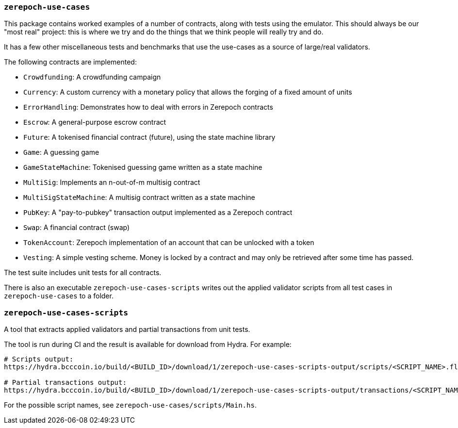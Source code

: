 === `zerepoch-use-cases`

This package contains worked examples of a number of contracts, along with
tests using the emulator. This should always be our "most real" project: this is
where we try and do the things that we think people will really try and do.

It has a few other miscellaneous tests and benchmarks that use the use-cases as
a source of large/real validators.

The following contracts are implemented:

* `Crowdfunding`: A crowdfunding campaign
* `Currency`: A custom currency with a monetary policy that allows the forging of a fixed amount of units
* `ErrorHandling`: Demonstrates how to deal with errors in Zerepoch contracts
* `Escrow`: A general-purpose escrow contract
* `Future`: A tokenised financial contract (future), using the state machine library
* `Game`: A guessing game
* `GameStateMachine`: Tokenised guessing game written as a state machine
* `MultiSig`: Implements an n-out-of-m multisig contract
* `MultiSigStateMachine`: A multisig contract written as a state machine
* `PubKey`: A "pay-to-pubkey" transaction output implemented as a Zerepoch contract
* `Swap`: A financial contract (swap)
* `TokenAccount`: Zerepoch implementation of an account that can be unlocked with a token
* `Vesting`: A simple vesting scheme. Money is locked by a contract and may only be retrieved after some time has passed.

The test suite includes unit tests for all contracts.

There is also an executable `zerepoch-use-cases-scripts` writes out the applied validator scripts from all test cases in `zerepoch-use-cases` to a folder.

=== `zerepoch-use-cases-scripts`

A tool that extracts applied validators and partial transactions from unit tests.

The tool is run during CI and the result is available for download from Hydra. For example:

```
# Scripts output:
https://hydra.bcccoin.io/build/<BUILD_ID>/download/1/zerepoch-use-cases-scripts-output/scripts/<SCRIPT_NAME>.flat

# Partial transactions output:
https://hydra.bcccoin.io/build/<BUILD_ID>/download/1/zerepoch-use-cases-scripts-output/transactions/<SCRIPT_NAME>(.cbor|.json)
```

For the possible script names, see `zerepoch-use-cases/scripts/Main.hs`.
